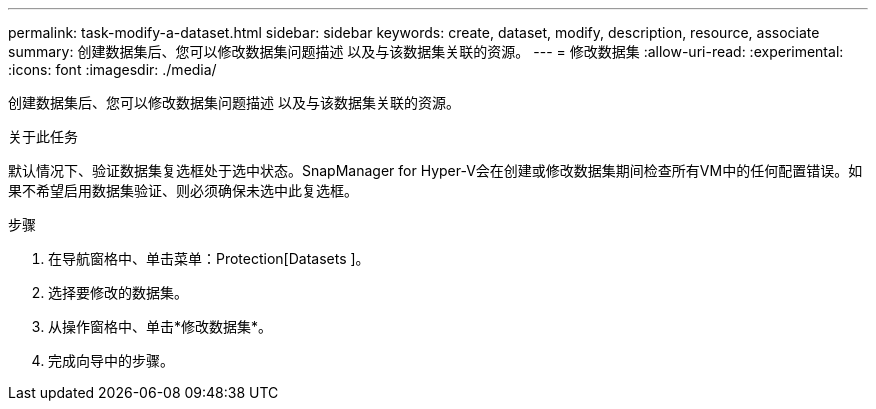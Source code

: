 ---
permalink: task-modify-a-dataset.html 
sidebar: sidebar 
keywords: create, dataset, modify, description, resource, associate 
summary: 创建数据集后、您可以修改数据集问题描述 以及与该数据集关联的资源。 
---
= 修改数据集
:allow-uri-read: 
:experimental: 
:icons: font
:imagesdir: ./media/


[role="lead"]
创建数据集后、您可以修改数据集问题描述 以及与该数据集关联的资源。

.关于此任务
默认情况下、验证数据集复选框处于选中状态。SnapManager for Hyper-V会在创建或修改数据集期间检查所有VM中的任何配置错误。如果不希望启用数据集验证、则必须确保未选中此复选框。

.步骤
. 在导航窗格中、单击菜单：Protection[Datasets ]。
. 选择要修改的数据集。
. 从操作窗格中、单击*修改数据集*。
. 完成向导中的步骤。

